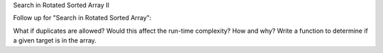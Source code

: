 Search in Rotated Sorted Array II

Follow up for "Search in Rotated Sorted Array":

What if duplicates are allowed?
Would this affect the run-time complexity? How and why?
Write a function to determine if a given target is in the array.
